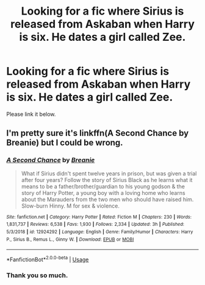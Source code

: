 #+TITLE: Looking for a fic where Sirius is released from Askaban when Harry is six. He dates a girl called Zee.

* Looking for a fic where Sirius is released from Askaban when Harry is six. He dates a girl called Zee.
:PROPERTIES:
:Author: Legitimate-Damage
:Score: 2
:DateUnix: 1589748914.0
:DateShort: 2020-May-18
:FlairText: What's That Fic?
:END:
Please link it below.


** I'm pretty sure it's linkffn(A Second Chance by Breanie) but I could be wrong.
:PROPERTIES:
:Author: Airman1991
:Score: 1
:DateUnix: 1589749526.0
:DateShort: 2020-May-18
:END:

*** [[https://www.fanfiction.net/s/12924292/1/][*/A Second Chance/*]] by [[https://www.fanfiction.net/u/1265123/Breanie][/Breanie/]]

#+begin_quote
  What if Sirius didn't spent twelve years in prison, but was given a trial after four years? Follow the story of Sirius Black as he learns what it means to be a father/brother/guardian to his young godson & the story of Harry Potter, a young boy with a loving home who learns about the Marauders from the two men who should have raised him. Slow-burn Hinny. M for sex & violence.
#+end_quote

^{/Site/:} ^{fanfiction.net} ^{*|*} ^{/Category/:} ^{Harry} ^{Potter} ^{*|*} ^{/Rated/:} ^{Fiction} ^{M} ^{*|*} ^{/Chapters/:} ^{230} ^{*|*} ^{/Words/:} ^{1,831,737} ^{*|*} ^{/Reviews/:} ^{6,538} ^{*|*} ^{/Favs/:} ^{1,930} ^{*|*} ^{/Follows/:} ^{2,334} ^{*|*} ^{/Updated/:} ^{3h} ^{*|*} ^{/Published/:} ^{5/3/2018} ^{*|*} ^{/id/:} ^{12924292} ^{*|*} ^{/Language/:} ^{English} ^{*|*} ^{/Genre/:} ^{Family/Humor} ^{*|*} ^{/Characters/:} ^{Harry} ^{P.,} ^{Sirius} ^{B.,} ^{Remus} ^{L.,} ^{Ginny} ^{W.} ^{*|*} ^{/Download/:} ^{[[http://www.ff2ebook.com/old/ffn-bot/index.php?id=12924292&source=ff&filetype=epub][EPUB]]} ^{or} ^{[[http://www.ff2ebook.com/old/ffn-bot/index.php?id=12924292&source=ff&filetype=mobi][MOBI]]}

--------------

*FanfictionBot*^{2.0.0-beta} | [[https://github.com/tusing/reddit-ffn-bot/wiki/Usage][Usage]]
:PROPERTIES:
:Author: FanfictionBot
:Score: 1
:DateUnix: 1589749549.0
:DateShort: 2020-May-18
:END:


*** Thank you so much.
:PROPERTIES:
:Author: Legitimate-Damage
:Score: 1
:DateUnix: 1589749923.0
:DateShort: 2020-May-18
:END:
